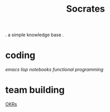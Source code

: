 #+title: Socrates

 . a simple knowledge base .

* coding
[[~/repos/socrates/org/elisp.org][emacs lisp]]
[[~/repos/socrates/org/jupyter.org][notebooks]]
[[~/repos/socrates/org/fp.org][functional programming]]

* team building
[[./OKRs.org][OKRs]]

